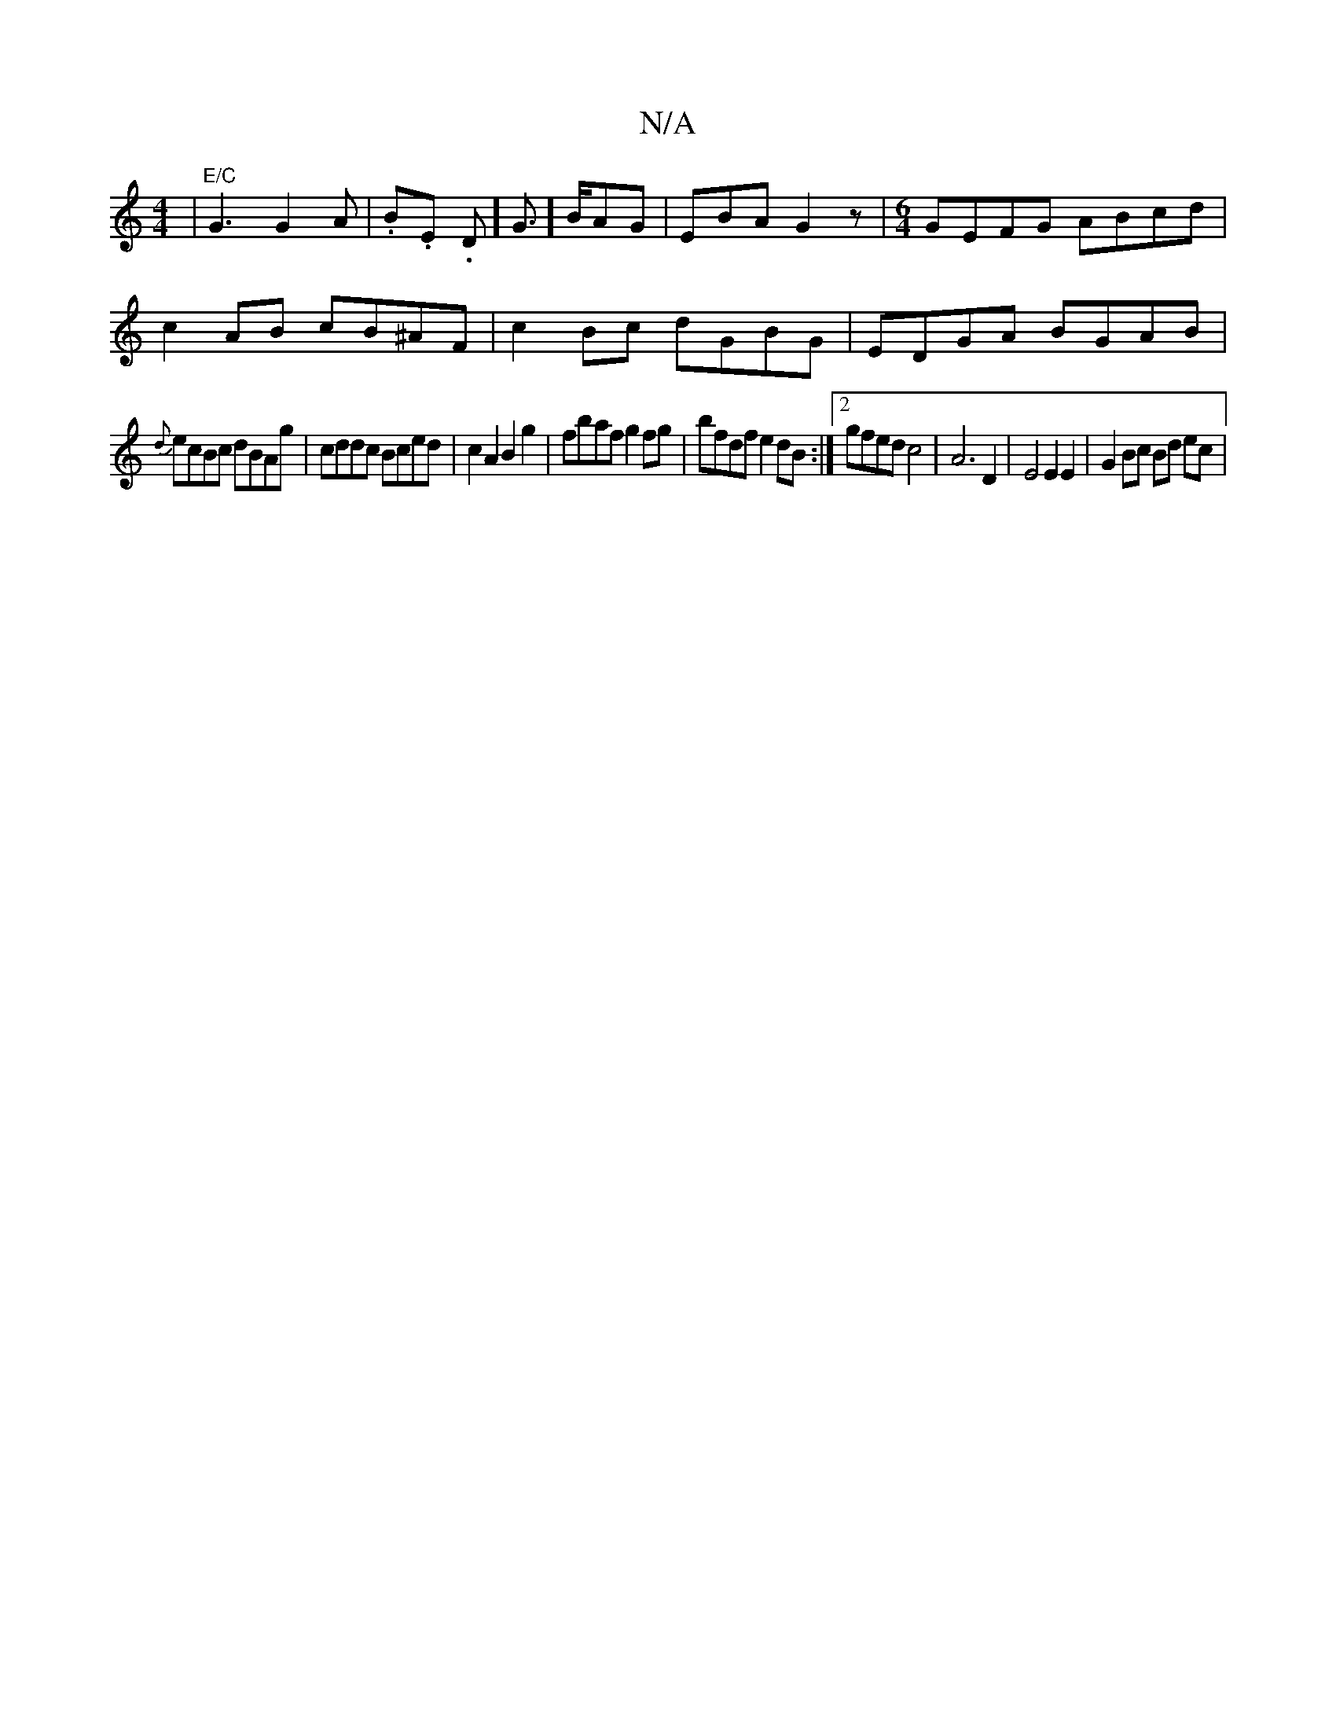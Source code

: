 X:1
T:N/A
M:4/4
R:N/A
K:Cmajor
| "E/C" G3 G2A | .B.E. D]-G3/]B/AG | EBA G2 z | [M:6/4] GEFG ABcd |
c2AB cB^AF|c2 Bc dGBG|EDGA BGAB|
{d}ecBc dBAg|cddc Bced|c2A2 B2g2|fbaf g2 fg|bfdf e2dB:|2 gfed c4| A6 D2 | E4 E2 E2 | G2 Bc Bd ec|1 